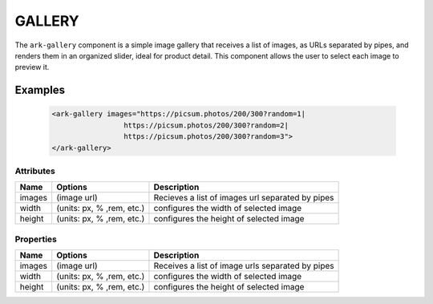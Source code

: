 GALLERY
*******

The ``ark-gallery`` component is a simple image gallery that receives a list
of images, as URLs separated by pipes, and renders them in an organized
slider, ideal for product detail. This component allows the user to select
each image to preview it.

Examples
========

    .. code:: html

        <ark-gallery images="https://picsum.photos/200/300?random=1|
                         https://picsum.photos/200/300?random=2|
                         https://picsum.photos/200/300?random=3">
        </ark-gallery>



Attributes
----------

+--------+---------------------------+---------------------------------------------------+
|  Name  |          Options          |                    Description                    |
+========+===========================+===================================================+
| images | (image url)               | Recieves a list of images url separated by pipes  |
+--------+---------------------------+---------------------------------------------------+
| width  | (units: px, % ,rem, etc.) | configures the width of selected image            |
+--------+---------------------------+---------------------------------------------------+
| height | (units: px, % ,rem, etc.) | configures the height of selected image           |
+--------+---------------------------+---------------------------------------------------+

Properties
----------

+--------+---------------------------+---------------------------------------------------+
|  Name  |          Options          |                    Description                    |
+========+===========================+===================================================+
| images | (image url)               | Receives a list of image urls separated by pipes  |
+--------+---------------------------+---------------------------------------------------+
| width  | (units: px, % ,rem, etc.) | configures the width of selected image            |
+--------+---------------------------+---------------------------------------------------+
| height | (units: px, % ,rem, etc.) | configures the height of selected image           |
+--------+---------------------------+---------------------------------------------------+
